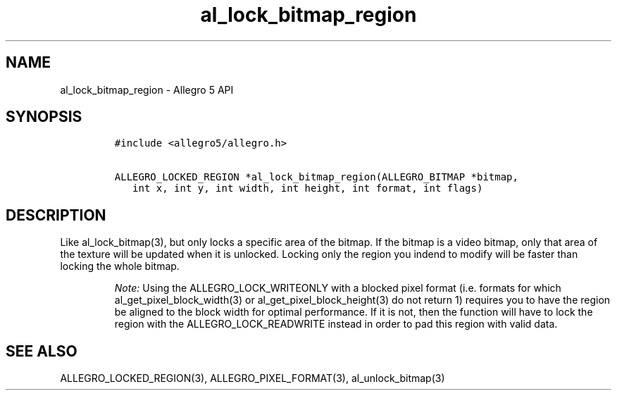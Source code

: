 .\" Automatically generated by Pandoc 2.11.4
.\"
.TH "al_lock_bitmap_region" "3" "" "Allegro reference manual" ""
.hy
.SH NAME
.PP
al_lock_bitmap_region - Allegro 5 API
.SH SYNOPSIS
.IP
.nf
\f[C]
#include <allegro5/allegro.h>

ALLEGRO_LOCKED_REGION *al_lock_bitmap_region(ALLEGRO_BITMAP *bitmap,
   int x, int y, int width, int height, int format, int flags)
\f[R]
.fi
.SH DESCRIPTION
.PP
Like al_lock_bitmap(3), but only locks a specific area of the bitmap.
If the bitmap is a video bitmap, only that area of the texture will be
updated when it is unlocked.
Locking only the region you indend to modify will be faster than locking
the whole bitmap.
.RS
.PP
\f[I]Note:\f[R] Using the ALLEGRO_LOCK_WRITEONLY with a blocked pixel
format (i.e.\ formats for which al_get_pixel_block_width(3) or
al_get_pixel_block_height(3) do not return 1) requires you to have the
region be aligned to the block width for optimal performance.
If it is not, then the function will have to lock the region with the
ALLEGRO_LOCK_READWRITE instead in order to pad this region with valid
data.
.RE
.SH SEE ALSO
.PP
ALLEGRO_LOCKED_REGION(3), ALLEGRO_PIXEL_FORMAT(3), al_unlock_bitmap(3)
